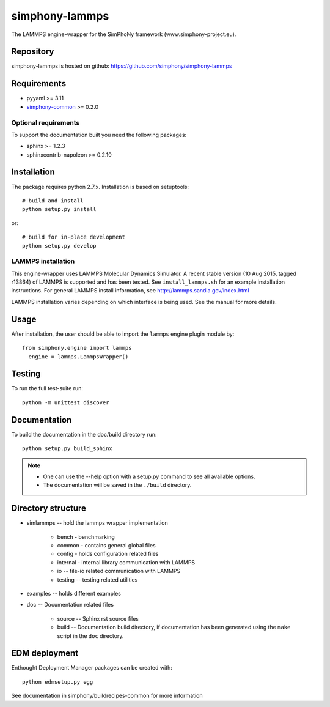 simphony-lammps
===============

The LAMMPS engine-wrapper for the SimPhoNy framework (www.simphony-project.eu).

.. image:: https://travis-ci.org/simphony/simphony-lammps.svg?branch=master
   :target: https://travis-ci.org/simphony/simphony-lammps
   :alt: Build status

.. image:: http://codecov.io/github/simphony/simphony-lammps/coverage.svg?branch=master
   :target: http://codecov.io/github/simphony/simphony-lammps?branch=master
   :alt: Test coverage

.. image:: https://readthedocs.org/projects/simphony-lammps/badge/?version=master
   :target: https://readthedocs.org/projects/simphony-lammps/?badge=master
   :alt: Documentation Status

.. image:: https://img.shields.io/docker/automated/jrottenberg/ffmpeg.svg
   :target: https://hub.docker.com/r/simphony/simphony-lammps/
   :alt: Docker Image

Repository
----------

simphony-lammps is hosted on github: https://github.com/simphony/simphony-lammps

Requirements
------------

- pyyaml >= 3.11
- `simphony-common`_ >= 0.2.0

Optional requirements
~~~~~~~~~~~~~~~~~~~~~

To support the documentation built you need the following packages:

- sphinx >= 1.2.3
- sphinxcontrib-napoleon >= 0.2.10

Installation
------------

The package requires python 2.7.x. Installation is based on setuptools::

    # build and install
    python setup.py install

or::

    # build for in-place development
    python setup.py develop

LAMMPS installation
~~~~~~~~~~~~~~~~~~~

This engine-wrapper uses LAMMPS Molecular Dynamics Simulator. A recent stable
version (10 Aug 2015, tagged r13864) of LAMMPS is supported and has been
tested. See ``install_lammps.sh`` for an example installation instructions.
For general LAMMPS install information, see http://lammps.sandia.gov/index.html

LAMMPS installation varies depending on which interface is being used.  See the
manual for more details.


Usage
-----

After installation, the user should be able to import the ``lammps`` engine plugin module by::

  from simphony.engine import lammps
    engine = lammps.LammpsWrapper()


Testing
-------

To run the full test-suite run::

    python -m unittest discover

Documentation
-------------

To build the documentation in the doc/build directory run::

    python setup.py build_sphinx

.. note::

    - One can use the --help option with a setup.py command
      to see all available options.
    - The documentation will be saved in the ``./build`` directory.


Directory structure
-------------------

- simlammps -- hold the lammps wrapper implementation
    
    - bench - benchmarking
    - common - contains general global files
    - config - holds configuration related files
    - internal - internal library communication with LAMMPS
    - io -- file-io related communication with LAMMPS
    - testing -- testing related utilities
- examples -- holds different examples
- doc -- Documentation related files

    - source -- Sphinx rst source files
    - build -- Documentation build directory, if documentation has been generated
      using the ``make`` script in the ``doc`` directory.

.. _simphony-common: https://github.com/simphony/simphony-common


EDM deployment
--------------

Enthought Deployment Manager packages can be created with::

    python edmsetup.py egg


See documentation in simphony/buildrecipes-common for more information
